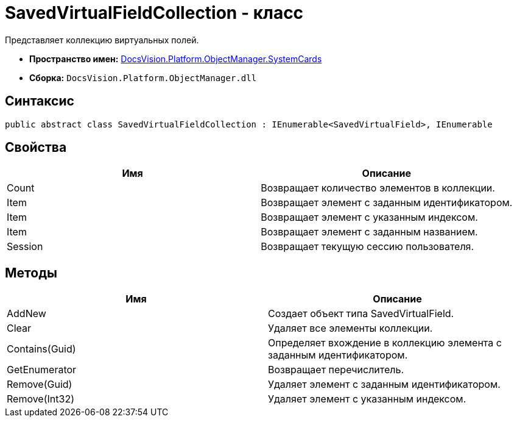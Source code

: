 = SavedVirtualFieldCollection - класс

Представляет коллекцию виртуальных полей.

* *Пространство имен:* xref:api/DocsVision/Platform/ObjectManager/SystemCards/SystemCards_NS.adoc[DocsVision.Platform.ObjectManager.SystemCards]
* *Сборка:* `DocsVision.Platform.ObjectManager.dll`

== Синтаксис

[source,csharp]
----
public abstract class SavedVirtualFieldCollection : IEnumerable<SavedVirtualField>, IEnumerable
----

== Свойства

[cols=",",options="header"]
|===
|Имя |Описание
|Count |Возвращает количество элементов в коллекции.
|Item |Возвращает элемент с заданным идентификатором.
|Item |Возвращает элемент с указанным индексом.
|Item |Возвращает элемент с заданным названием.
|Session |Возвращает текущую сессию пользователя.
|===

== Методы

[cols=",",options="header"]
|===
|Имя |Описание
|AddNew |Создает объект типа SavedVirtualField.
|Clear |Удаляет все элементы коллекции.
|Contains(Guid) |Определяет вхождение в коллекцию элемента с заданным идентификатором.
|GetEnumerator |Возвращает перечислитель.
|Remove(Guid) |Удаляет элемент с заданным идентификатором.
|Remove(Int32) |Удаляет элемент с указанным индексом.
|===
